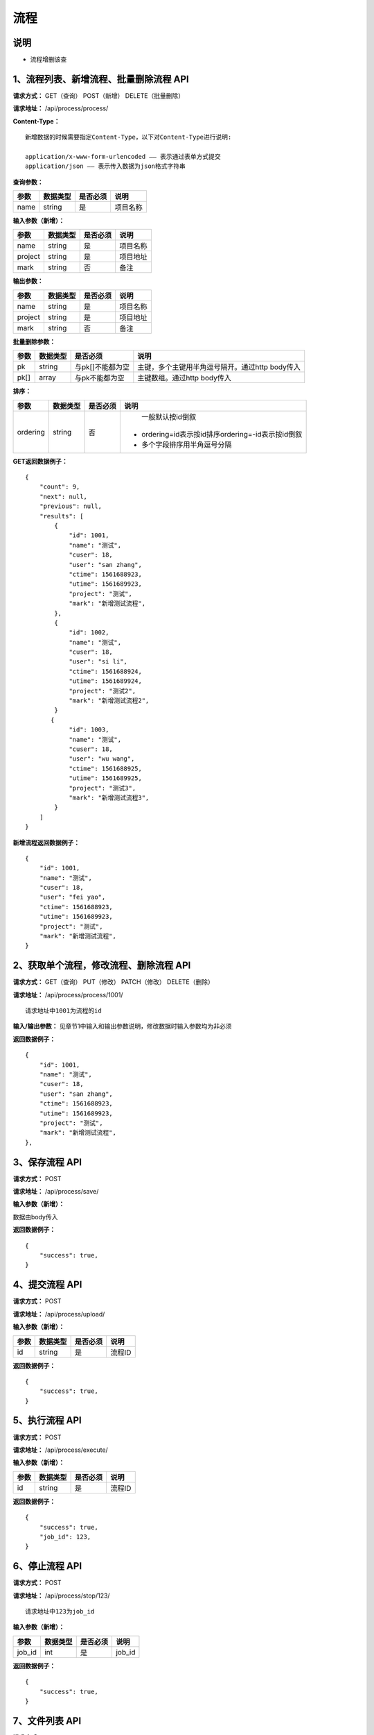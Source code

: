 
流程
======================

说明
-----------------------------------------------------------------------------------------------------------------------
- 流程增删该查

1、流程列表、新增流程、批量删除流程 API
-----------------------------------------------------------------------------------------------------------------------

**请求方式：**   GET（查询） POST（新增） DELETE（批量删除）

**请求地址：**   /api/process/process/


**Content-Type：**
::

    新增数据的时候需要指定Content-Type，以下对Content-Type进行说明:

    application/x-www-form-urlencoded —— 表示通过表单方式提交
    application/json —— 表示传入数据为json格式字符串


**查询参数：**

+------------------------+------------+------------+------------------------------------------------+
|**参数**                |**数据类型**|**是否必须**|**说明**                                        |
+------------------------+------------+------------+------------------------------------------------+
| name                   | string     | 是         | 项目名称                                       |
+------------------------+------------+------------+------------------------------------------------+


**输入参数（新增）：**

+------------------------+------------+------------+------------------------------------------------+
|**参数**                |**数据类型**|**是否必须**|**说明**                                        |
+------------------------+------------+------------+------------------------------------------------+
| name                   | string     | 是         | 项目名称                                       |
+------------------------+------------+------------+------------------------------------------------+
| project                | string     | 是         | 项目地址                                       |
+------------------------+------------+------------+------------------------------------------------+
| mark                   | string     | 否         | 备注                                           |
+------------------------+------------+------------+------------------------------------------------+


**输出参数：**

+------------------------+------------+------------+------------------------------------------------+
|**参数**                |**数据类型**|**是否必须**|**说明**                                        |
+------------------------+------------+------------+------------------------------------------------+
| name                   | string     | 是         | 项目名称                                       |
+------------------------+------------+------------+------------------------------------------------+
| project                | string     | 是         | 项目地址                                       |
+------------------------+------------+------------+------------------------------------------------+
| mark                   | string     | 否         | 备注                                           |
+------------------------+------------+------------+------------------------------------------------+


**批量删除参数：**

+------------------------+------------+-------------------+-------------------------------------------------+
|**参数**                |**数据类型**|**是否必须**       |**说明**                                         |
+------------------------+------------+-------------------+-------------------------------------------------+
| pk                     | string     | 与pk[]不能都为空  | 主键，多个主键用半角逗号隔开。通过http body传入 |
+------------------------+------------+-------------------+-------------------------------------------------+
| pk[]                   | array      | 与pk不能都为空    | 主键数组。通过http body传入                     |
+------------------------+------------+-------------------+-------------------------------------------------+


**排序：**

+------------------------+------------+-------------------+---------------------------------------------------+
|**参数**                |**数据类型**|**是否必须**       |**说明**                                           |
+------------------------+------------+-------------------+---------------------------------------------------+
|                        |            |                   |   一般默认按id倒叙                                |
| ordering               | string     | 否                | - ordering=id表示按id排序ordering=-id表示按id倒叙 |
|                        |            |                   | - 多个字段排序用半角逗号分隔                      |
+------------------------+------------+-------------------+---------------------------------------------------+

**GET返回数据例子：**
::

    {
        "count": 9,
        "next": null,
        "previous": null,
        "results": [
            {
                "id": 1001,
                "name": "测试",
                "cuser": 18,
                "user": "san zhang",
                "ctime": 1561688923,
                "utime": 1561689923,
                "project": "测试",
                "mark": "新增测试流程",
            },
            {
                "id": 1002,
                "name": "测试",
                "cuser": 18,
                "user": "si li",
                "ctime": 1561688924,
                "utime": 1561689924,
                "project": "测试2",
                "mark": "新增测试流程2",
            }
           {
                "id": 1003,
                "name": "测试",
                "cuser": 18,
                "user": "wu wang",
                "ctime": 1561688925,
                "utime": 1561689925,
                "project": "测试3",
                "mark": "新增测试流程3",
            }
        ]
    }

**新增流程返回数据例子：**
::

    {
        "id": 1001,
        "name": "测试",
        "cuser": 18,
        "user": "fei yao",
        "ctime": 1561688923,
        "utime": 1561689923,
        "project": "测试",
        "mark": "新增测试流程",
    }

2、获取单个流程，修改流程、删除流程 API
----------------------------------------------------------------------------------------------------------

**请求方式：**    GET（查询） PUT（修改） PATCH（修改） DELETE（删除）

**请求地址：**    /api/process/process/1001/
::

    请求地址中1001为流程的id


**输入/输出参数：**   见章节1中输入和输出参数说明，修改数据时输入参数均为非必须

**返回数据例子：**
::
    {
        "id": 1001,
        "name": "测试",
        "cuser": 18,
        "user": "san zhang",
        "ctime": 1561688923,
        "utime": 1561689923,
        "project": "测试",
        "mark": "新增测试流程",
    },


3、保存流程 API
----------------------------------------------------------------------------------------------------------

**请求方式：**    POST

**请求地址：**    /api/process/save/


**输入参数（新增）：**

数据由body传入

**返回数据例子：**
::
    {
        "success": true,
    }


4、提交流程 API
----------------------------------------------------------------------------------------------------------

**请求方式：**    POST

**请求地址：**    /api/process/upload/


**输入参数（新增）：**

+------------------------+------------+------------+----------------------------------------+
|**参数**                |**数据类型**|**是否必须**|**说明**                                |
+------------------------+------------+------------+----------------------------------------+
| id                     | string     | 是         | 流程ID                                 |
+------------------------+------------+------------+----------------------------------------+

**返回数据例子：**
::
    {
        "success": true,
    }


5、执行流程 API
----------------------------------------------------------------------------------------------------------

**请求方式：**    POST

**请求地址：**    /api/process/execute/


**输入参数（新增）：**

+------------------------+------------+------------+----------------------------------------+
|**参数**                |**数据类型**|**是否必须**|**说明**                                |
+------------------------+------------+------------+----------------------------------------+
| id                     | string     | 是         | 流程ID                                 |
+------------------------+------------+------------+----------------------------------------+

**返回数据例子：**
::
    {
        "success": true,
        "job_id": 123,
    }


6、停止流程 API
----------------------------------------------------------------------------------------------------------

**请求方式：**    POST

**请求地址：**    /api/process/stop/123/

::

    请求地址中123为job_id


**输入参数（新增）：**

+------------------------+------------+------------+----------------------------------------+
|**参数**                |**数据类型**|**是否必须**|**说明**                                |
+------------------------+------------+------------+----------------------------------------+
| job_id                 | int        | 是         | job_id                                 |
+------------------------+------------+------------+----------------------------------------+

**返回数据例子：**
::
    {
        "success": true,
    }


7、文件列表 API
----------------------------------------------------------------------------------------------------------

**请求方式：**    GET

**请求地址：**    /api/process/file/list/

::  

**输入参数（查询）：**

+------------------------+------------+------------+----------------------------------------+
|**参数**                |**数据类型**|**是否必须**|**说明**                                |
+------------------------+------------+------------+----------------------------------------+
| id                     | string     | 是         | 流程ID                                 |
+------------------------+------------+------------+----------------------------------------+

**返回数据例子：**
::
    {
        "name": "aaa",
        "type": "direcotory",
        "children": [ 
            {
                "name":"bbb",
                "type":"directory",
                "children":[
                    {
                        "name": "ddd",
                        "type": "directory",
                        "children": []
                    }
                ]
            },
            {
                "name":"ccc",
                "type":"directory",
                "children":[
                    {
                        "name": "eee.ymal",
                        "type": "file",
                        "children": []
                    }
                ]

            }
        ]
    }


8、文件保存 API
----------------------------------------------------------------------------------------------------------

**请求方式：**    POST

**请求地址：**    /api/process/file/save/

::

**输入参数（新增）：**

+------------------------+------------+------------+----------------------------------------+
|**参数**                |**数据类型**|**是否必须**|**说明**                                |
+------------------------+------------+------------+----------------------------------------+
| id                     | string     | 是         | 流程ID                                 |
+------------------------+------------+------------+----------------------------------------+
| path                   | string     | 是         | 需要修改的文件的路径                   |
+------------------------+------------+------------+----------------------------------------+

**返回数据例子：**
::
    {
        "success": true,
    }


9、文件拷贝 API
----------------------------------------------------------------------------------------------------------

**请求方式：**    POST

**请求地址：**    /api/process/file/copy/

::

**输入参数（新增）：**

+------------------------+------------+------------+----------------------------------------+
|**参数**                |**数据类型**|**是否必须**|**说明**                                |
+------------------------+------------+------------+----------------------------------------+
| id                     | string     | 是         | 流程ID                                 |
+------------------------+------------+------------+----------------------------------------+

**返回数据例子：**
::
    {
        "success": true,
    }


